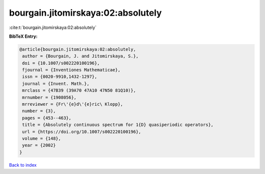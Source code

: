 bourgain.jitomirskaya:02:absolutely
===================================

:cite:t:`bourgain.jitomirskaya:02:absolutely`

**BibTeX Entry:**

.. code-block:: bibtex

   @article{bourgain.jitomirskaya:02:absolutely,
    author = {Bourgain, J. and Jitomirskaya, S.},
    doi = {10.1007/s002220100196},
    fjournal = {Inventiones Mathematicae},
    issn = {0020-9910,1432-1297},
    journal = {Invent. Math.},
    mrclass = {47B39 (39A70 47A10 47N50 81Q10)},
    mrnumber = {1908056},
    mrreviewer = {Fr\'{e}d\'{e}ric\ Klopp},
    number = {3},
    pages = {453--463},
    title = {Absolutely continuous spectrum for 1{D} quasiperiodic operators},
    url = {https://doi.org/10.1007/s002220100196},
    volume = {148},
    year = {2002}
   }

`Back to index <../By-Cite-Keys.rst>`_
